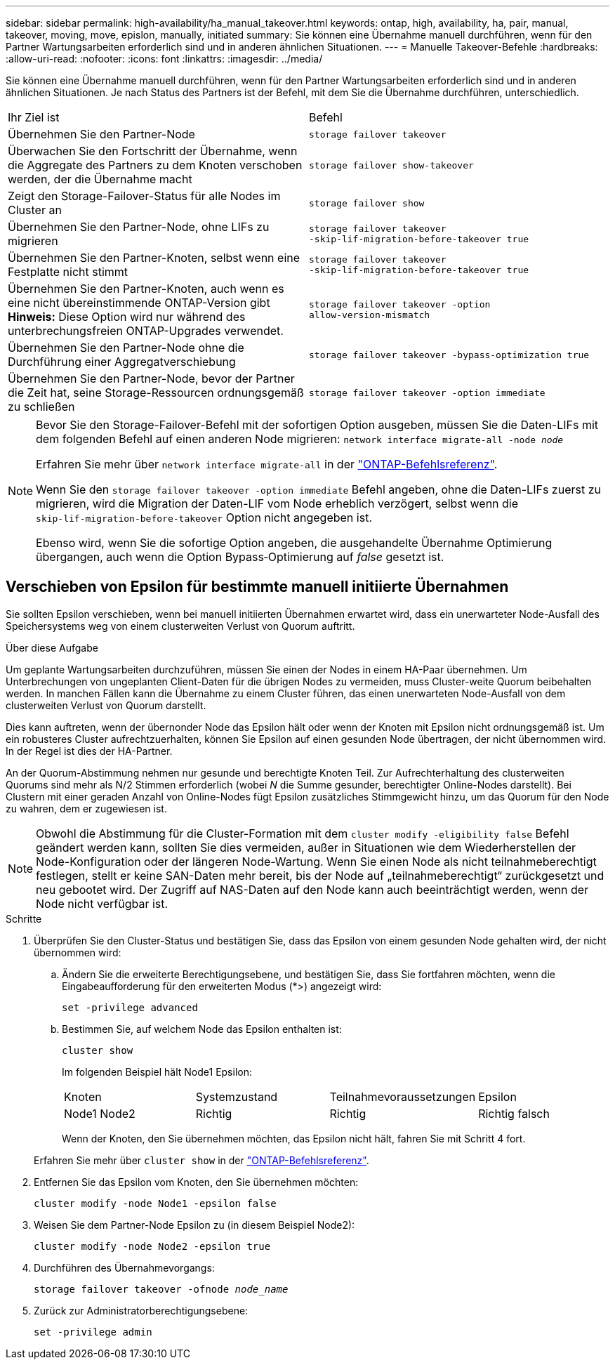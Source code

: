 ---
sidebar: sidebar 
permalink: high-availability/ha_manual_takeover.html 
keywords: ontap, high, availability, ha, pair, manual, takeover, moving, move, epislon, manually, initiated 
summary: Sie können eine Übernahme manuell durchführen, wenn für den Partner Wartungsarbeiten erforderlich sind und in anderen ähnlichen Situationen. 
---
= Manuelle Takeover-Befehle
:hardbreaks:
:allow-uri-read: 
:nofooter: 
:icons: font
:linkattrs: 
:imagesdir: ../media/


[role="lead"]
Sie können eine Übernahme manuell durchführen, wenn für den Partner Wartungsarbeiten erforderlich sind und in anderen ähnlichen Situationen. Je nach Status des Partners ist der Befehl, mit dem Sie die Übernahme durchführen, unterschiedlich.

|===


| Ihr Ziel ist | Befehl 


| Übernehmen Sie den Partner-Node | `storage failover takeover` 


| Überwachen Sie den Fortschritt der Übernahme, wenn die Aggregate des Partners zu dem Knoten verschoben werden, der die Übernahme macht | `storage failover show‑takeover` 


| Zeigt den Storage-Failover-Status für alle Nodes im Cluster an | `storage failover show` 


| Übernehmen Sie den Partner-Node, ohne LIFs zu migrieren | `storage failover takeover ‑skip‑lif‑migration‑before‑takeover true` 


| Übernehmen Sie den Partner-Knoten, selbst wenn eine Festplatte nicht stimmt | `storage failover takeover ‑skip‑lif‑migration‑before‑takeover true` 


| Übernehmen Sie den Partner-Knoten, auch wenn es eine nicht übereinstimmende ONTAP-Version gibt *Hinweis:* Diese Option wird nur während des unterbrechungsfreien ONTAP-Upgrades verwendet. | `storage failover takeover ‑option allow‑version‑mismatch` 


| Übernehmen Sie den Partner-Node ohne die Durchführung einer Aggregatverschiebung | `storage failover takeover ‑bypass‑optimization true` 


| Übernehmen Sie den Partner-Node, bevor der Partner die Zeit hat, seine Storage-Ressourcen ordnungsgemäß zu schließen | `storage failover takeover ‑option immediate` 
|===
[NOTE]
====
Bevor Sie den Storage-Failover-Befehl mit der sofortigen Option ausgeben, müssen Sie die Daten-LIFs mit dem folgenden Befehl auf einen anderen Node migrieren: `network interface migrate-all -node _node_`

Erfahren Sie mehr über `network interface migrate-all` in der link:https://docs.netapp.com/us-en/ontap-cli/network-interface-migrate-all.html["ONTAP-Befehlsreferenz"^].

Wenn Sie den `storage failover takeover ‑option immediate` Befehl angeben, ohne die Daten-LIFs zuerst zu migrieren, wird die Migration der Daten-LIF vom Node erheblich verzögert, selbst wenn die `skip‑lif‑migration‑before‑takeover` Option nicht angegeben ist.

Ebenso wird, wenn Sie die sofortige Option angeben, die ausgehandelte Übernahme Optimierung übergangen, auch wenn die Option Bypass‑Optimierung auf _false_ gesetzt ist.

====


== Verschieben von Epsilon für bestimmte manuell initiierte Übernahmen

Sie sollten Epsilon verschieben, wenn bei manuell initiierten Übernahmen erwartet wird, dass ein unerwarteter Node-Ausfall des Speichersystems weg von einem clusterweiten Verlust von Quorum auftritt.

.Über diese Aufgabe
Um geplante Wartungsarbeiten durchzuführen, müssen Sie einen der Nodes in einem HA-Paar übernehmen. Um Unterbrechungen von ungeplanten Client-Daten für die übrigen Nodes zu vermeiden, muss Cluster-weite Quorum beibehalten werden. In manchen Fällen kann die Übernahme zu einem Cluster führen, das einen unerwarteten Node-Ausfall von dem clusterweiten Verlust von Quorum darstellt.

Dies kann auftreten, wenn der übernonder Node das Epsilon hält oder wenn der Knoten mit Epsilon nicht ordnungsgemäß ist. Um ein robusteres Cluster aufrechtzuerhalten, können Sie Epsilon auf einen gesunden Node übertragen, der nicht übernommen wird. In der Regel ist dies der HA-Partner.

An der Quorum-Abstimmung nehmen nur gesunde und berechtigte Knoten Teil. Zur Aufrechterhaltung des clusterweiten Quorums sind mehr als N/2 Stimmen erforderlich (wobei _N_ die Summe gesunder, berechtigter Online-Nodes darstellt). Bei Clustern mit einer geraden Anzahl von Online-Nodes fügt Epsilon zusätzliches Stimmgewicht hinzu, um das Quorum für den Node zu wahren, dem er zugewiesen ist.


NOTE: Obwohl die Abstimmung für die Cluster-Formation mit dem `cluster modify ‑eligibility false` Befehl geändert werden kann, sollten Sie dies vermeiden, außer in Situationen wie dem Wiederherstellen der Node-Konfiguration oder der längeren Node-Wartung. Wenn Sie einen Node als nicht teilnahmeberechtigt festlegen, stellt er keine SAN-Daten mehr bereit, bis der Node auf „teilnahmeberechtigt“ zurückgesetzt und neu gebootet wird. Der Zugriff auf NAS-Daten auf den Node kann auch beeinträchtigt werden, wenn der Node nicht verfügbar ist.

.Schritte
. Überprüfen Sie den Cluster-Status und bestätigen Sie, dass das Epsilon von einem gesunden Node gehalten wird, der nicht übernommen wird:
+
.. Ändern Sie die erweiterte Berechtigungsebene, und bestätigen Sie, dass Sie fortfahren möchten, wenn die Eingabeaufforderung für den erweiterten Modus (*>) angezeigt wird:
+
`set -privilege advanced`

.. Bestimmen Sie, auf welchem Node das Epsilon enthalten ist:
+
`cluster show`

+
Im folgenden Beispiel hält Node1 Epsilon:

+
|===


| Knoten | Systemzustand | Teilnahmevoraussetzungen | Epsilon 


 a| 
Node1 Node2
 a| 
Richtig
 a| 
Richtig
 a| 
Richtig falsch

|===
+
Wenn der Knoten, den Sie übernehmen möchten, das Epsilon nicht hält, fahren Sie mit Schritt 4 fort.

+
Erfahren Sie mehr über `cluster show` in der link:https://docs.netapp.com/us-en/ontap-cli/cluster-show.html["ONTAP-Befehlsreferenz"^].



. Entfernen Sie das Epsilon vom Knoten, den Sie übernehmen möchten:
+
`cluster modify -node Node1 -epsilon false`

. Weisen Sie dem Partner-Node Epsilon zu (in diesem Beispiel Node2):
+
`cluster modify -node Node2 -epsilon true`

. Durchführen des Übernahmevorgangs:
+
`storage failover takeover -ofnode _node_name_`

. Zurück zur Administratorberechtigungsebene:
+
`set -privilege admin`


